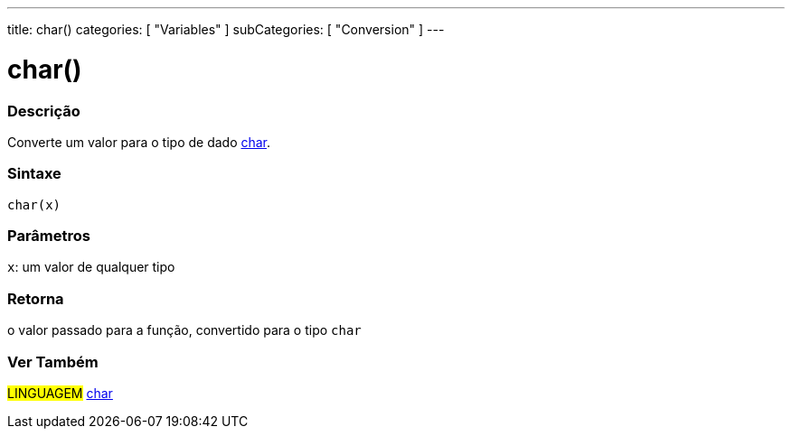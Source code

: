 ---
title: char()
categories: [ "Variables" ]
subCategories: [ "Conversion" ]
---

= char()

// OVERVIEW SECTION STARTS
[#overview]
--

[float]
=== Descrição
Converte um valor para o tipo de dado link:../../data-types/char[char].
[%hardbreaks]


[float]
=== Sintaxe
`char(x)`


[float]
=== Parâmetros
`x`: um valor de qualquer tipo

[float]
=== Retorna
o valor passado para a função, convertido para o tipo `char`

--
// OVERVIEW SECTION ENDS


// SEE ALSO SECTION STARTS
[#see_also]
--

[float]
=== Ver Também

[role="language"]
#LINGUAGEM# link:../../data-types/char[char] +

--
// SEE ALSO SECTION ENDS
